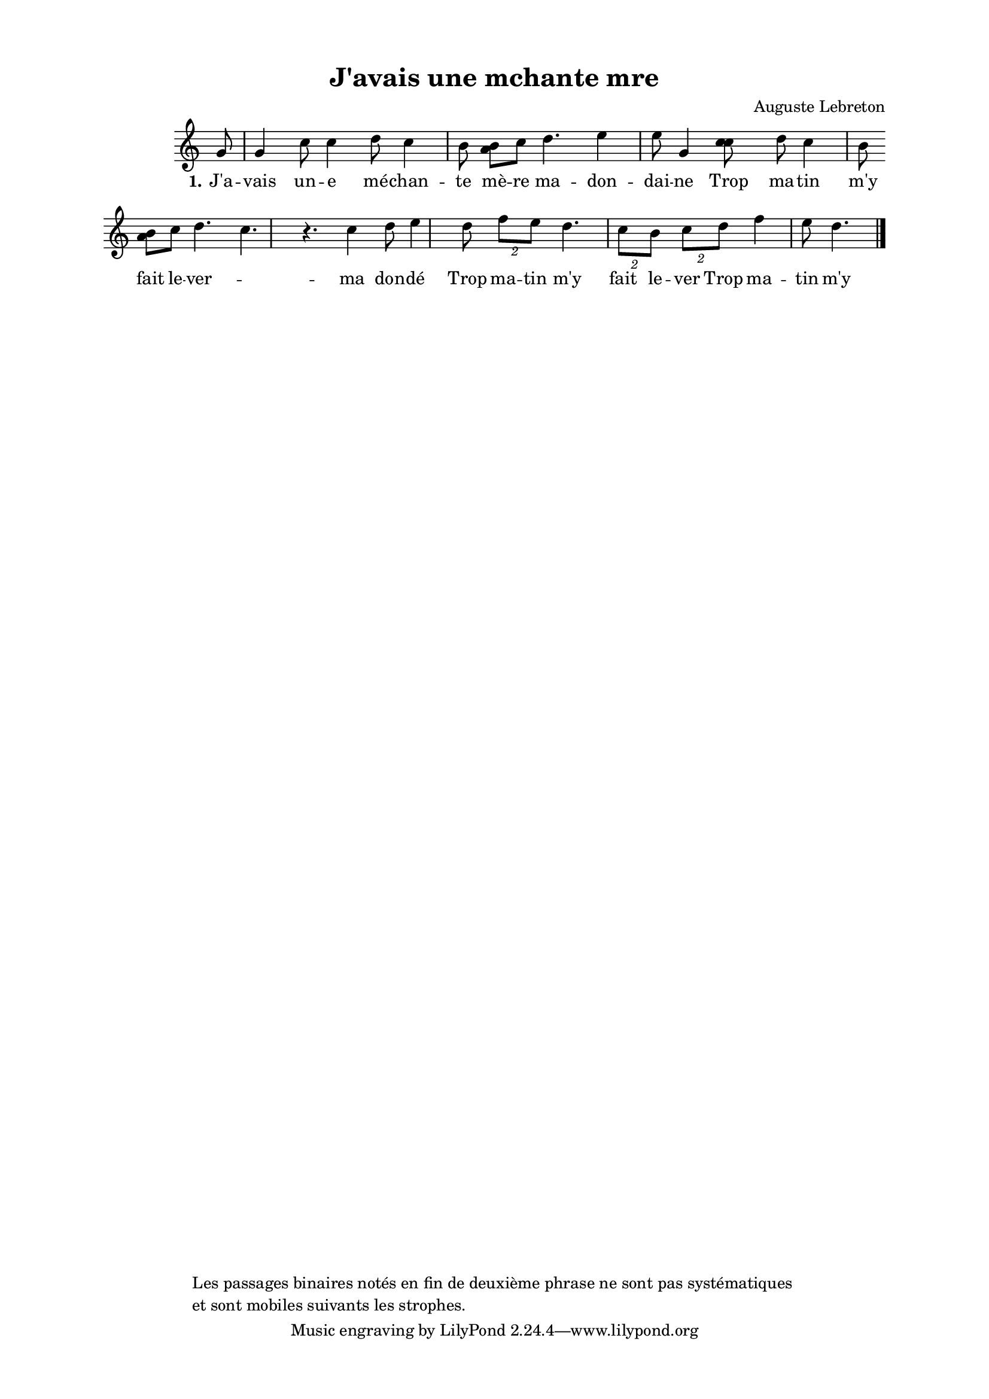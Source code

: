 \version "2.24.3"
% automatically converted by musicxml2ly from 10025_J_avais_une_mchante_mre.musicxml
\pointAndClickOff

\header {
    title =  "J'avais une mchante mre"
    composer =  \markup \column {
        \line { "Auguste Lebreton"}
        \line { ""} }
    
    encodingsoftware =  "Finale v27.4 for Mac"
    encodingdate =  "2024-03-04"
    encoder =  "Anne-Marie Nicol, Dastum"
    copyright =  \markup \column {
        \line { "Les passages binaires notés en fin de deuxième phrase ne sont pas systématiques "}
        \line { "et sont mobiles suivants les strophes."} }
    
    }

#(set-global-staff-size 17.56342857142857)
\paper {
    
    paper-width = 20.99\cm
    paper-height = 29.69\cm
    top-margin = 1.28\cm
    bottom-margin = 1.28\cm
    left-margin = 2.2\cm
    right-margin = 2.2\cm
    between-system-space = 2.18\cm
    page-top-space = 1.28\cm
    }
\layout {
    \context { \Score
        autoBeaming = ##f
        }
    }
PartPOneVoiceOne =  \relative g' {
    \clef "treble" \time 4/4 \omit Staff.TimeSignature \key c \major
    \partial 8 g8 | % 1
    g4 c8 c4 d8 c4
    b8 | % 2
    <a b>8 [ c8 ] d4. e4
    e8 | % 3
    g,4 <c c>8 s8 d8 c4
    b8 \break | % 4
    <a b>8 ( [ ) c8 ] d4. c4. r4.
    | % 5
    c4 d8 e4 d8 \times 3/2 {
        f8 [ e8 ] }
    d4. | % 6
    \times 3/2  {
        c8 [ b8 ] }
    \times 3/2  {
        c8 [ d8 ] }
    f4 e8 d4. \bar "|."
    }

PartPOneVoiceOneLyricsOne =  \lyricmode {\set ignoreMelismata = ##t
    "J'a" -- vais un -- e "mé" -- chan -- te "mè" -- re ma -- don -- dai
    -- ne Trop ma -- tin "m'y" fait le -- ver --\skip1 ma don -- "dé"
    Trop ma -- tin "m'y" fait le -- ver Trop ma -- tin "m'y" fait le --
    ver
    }


% The score definition
\score {
    <<
        
        \new Staff
        <<
            
            \context Staff << 
                \mergeDifferentlyDottedOn\mergeDifferentlyHeadedOn
                \context Voice = "PartPOneVoiceOne" {  \PartPOneVoiceOne }
                \new Lyrics \lyricsto "PartPOneVoiceOne" { \set stanza = "1." \PartPOneVoiceOneLyricsOne }
                >>
            >>
        
        >>
    \layout {}
    % To create MIDI output, uncomment the following line:
    %  \midi {\tempo 4 = 165 }
    }

